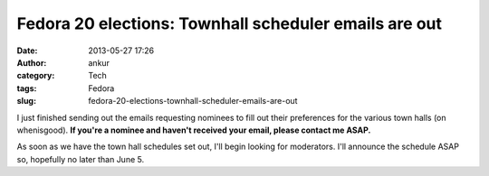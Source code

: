 Fedora 20 elections: Townhall scheduler emails are out
######################################################
:date: 2013-05-27 17:26
:author: ankur
:category: Tech
:tags: Fedora
:slug: fedora-20-elections-townhall-scheduler-emails-are-out

I just finished sending out the emails requesting nominees to fill out
their preferences for the various town halls (on whenisgood). **If
you're a nominee and haven't received your email, please contact me
ASAP.**

As soon as we have the town hall schedules set out, I'll begin looking
for moderators. I'll announce the schedule ASAP so, hopefully no later
than June 5.

